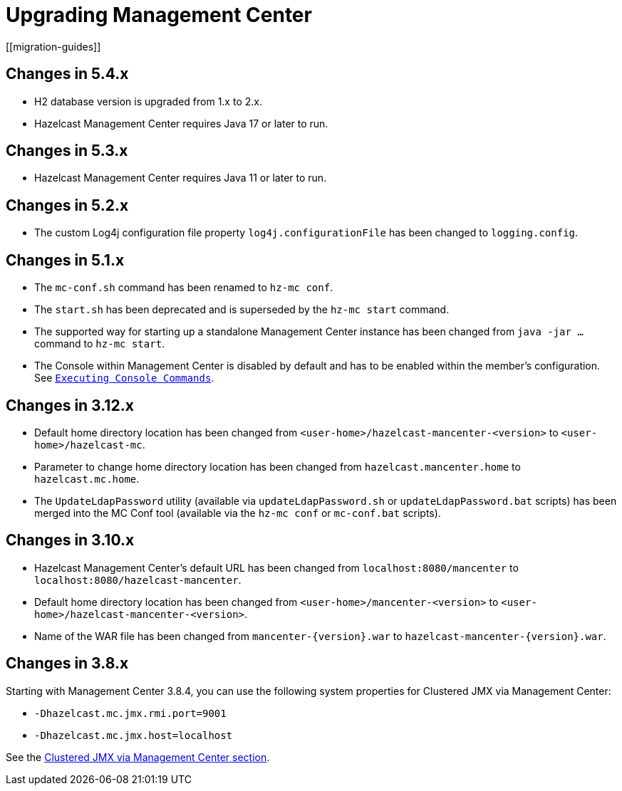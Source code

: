 = Upgrading Management Center
[[migration-guides]]

== Changes in 5.4.x
* H2 database version is upgraded from 1.x to 2.x.
* Hazelcast Management Center requires Java 17 or later to run.

== Changes in 5.3.x
* Hazelcast Management Center requires Java 11 or later to run.

== Changes in 5.2.x

* The custom Log4j configuration file property `log4j.configurationFile` has been changed to `logging.config`.

== Changes in 5.1.x

 * The `mc-conf.sh` command has been renamed to `hz-mc conf`.
 * The `start.sh` has been deprecated and is superseded by the `hz-mc start` command.
 * The supported way for starting up a standalone Management Center instance has been changed from `java -jar ...` command to `hz-mc start`.
 * The Console within Management Center is disabled by default and has to be enabled within the member's configuration. See xref:tools:console.adoc[`Executing Console Commands`].

== Changes in 3.12.x

* Default home directory location has been changed from `<user-home>/hazelcast-mancenter-<version>` to `<user-home>/hazelcast-mc`.
* Parameter to change home directory location has been changed from `hazelcast.mancenter.home` to `hazelcast.mc.home`.
* The `UpdateLdapPassword` utility (available via `updateLdapPassword.sh` or `updateLdapPassword.bat` scripts) has been merged into the MC Conf tool (available via the `hz-mc conf` or `mc-conf.bat` scripts).

== Changes in 3.10.x

* Hazelcast Management Center’s default URL has been changed from `localhost:8080/mancenter` to `localhost:8080/hazelcast-mancenter`.
* Default home directory location has been changed from `<user-home>/mancenter-<version>` to `<user-home>/hazelcast-mancenter-<version>`.
* Name of the WAR file has been changed from `mancenter-\{version}.war` to `hazelcast-mancenter-\{version}.war`.

== Changes in 3.8.x

Starting with Management Center 3.8.4, you can
use the following system properties for Clustered JMX
via Management Center:

* `-Dhazelcast.mc.jmx.rmi.port=9001`
* `-Dhazelcast.mc.jmx.host=localhost`

See the xref:integrate:jmx.adoc[Clustered JMX via Management Center section].
